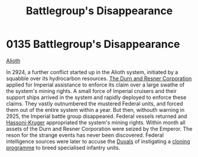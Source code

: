 :PROPERTIES:
:ID:       6e3d9655-7630-4bc0-ace9-a7d72cb803f5
:END:
#+title: Battlegroup's Disappearance
#+filetags: :beacon:
* 0135 Battlegroup's Disappearance
[[id:5c4e0227-24c0-4696-b2e1-5ba9fe0308f5][Alioth]]

In 2924, a further conflict started up in the Alioth system, initiated
by a squabble over its hydrocarbon resources. [[id:a4742b9a-2519-400a-9e11-50710be11771][The Durn and Resner
Corporation]] applied for Imperial assistance to enforce its claim over
a large swathe of the system's mining rights. A small force of
Imperial cruisers and their support ships arrived in the system and
rapidly deployed to enforce these claims. They vastly outnumbered the
mustered Federal units, and forced them out of the entire system
within a year. But then, withouth warning in 2925, the Imperial battle
group disappeared. Federal vessels returned and [[id:32d2f6e7-6a55-41ca-aa2c-8c3396eb0509][Hassoni-Kruger]]
appropriated the system's mining rights. Within month all assets of
the Durn and Resner Corporation were seized by the Emperor. The reson
for the strange events has never been discovered. Federal intelligence
sources were later to accuse the [[id:bce02e51-c68c-4594-86fe-88dda4915a74][Duvals]] of instigating a [[id:4d2ace21-1658-4733-a922-e2fa97dfd3cd][cloning
programme]] to breed specialised infantry units.

[[file:img/beacons/0135.png]]
